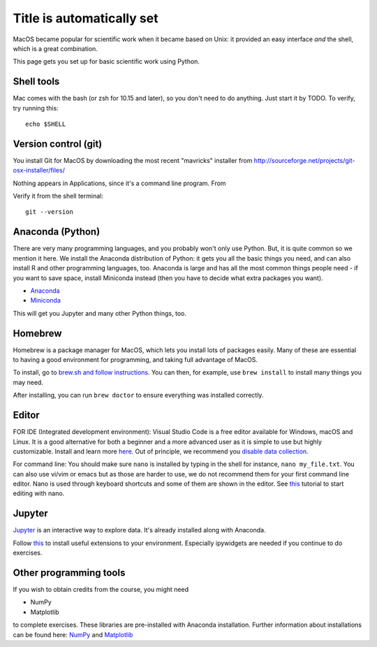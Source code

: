 Title is automatically set
==========================

.. course::


MacOS became popular for scientific work when it became based on Unix:
it provided an easy interface *and* the shell, which is a great
combination.

This page gets you set up for basic scientific work using Python.


Shell tools
-----------

Mac comes with the bash (or zsh for 10.15 and later), so you don't
need to do anything.  Just start it by TODO.  To verify, try running
this::

  echo $SHELL


Version control (git)
---------------------

You install Git for MacOS by downloading the most recent "mavricks"
installer from
http://sourceforge.net/projects/git-osx-installer/files/

Nothing appears in Applications, since it's a command line program.
From

Verify it from the shell terminal::

  git --version



Anaconda (Python)
-----------------

There are very many programming languages, and you probably won't only
use Python.  But, it is quite common so we mention it here.  We
install the Anaconda distribution of Python: it gets you all the basic
things you need, and can also install R and other programming
languages, too.  Anaconda is large and has all the most common things
people need - if you want to save space, install Miniconda instead
(then you have to decide what extra packages you want).

* `Anaconda <https://docs.continuum.io/anaconda/install>`_
* `Miniconda <https://docs.conda.io/en/latest/miniconda.html>`_

This will get you Jupyter and many other Python things, too.

.. todo::

   Same stuff from Linux page.  How to use it.



Homebrew
--------

Homebrew is a package manager for MacOS, which lets you install lots
of packages easily.  Many of these are essential to having a good
environment for programming, and taking full advantage of MacOS.

To install, go to `brew.sh and follow instructions
<https://brew.sh/>`_.  You can then, for example, use ``brew install``
to install many things you may need.

After installing, you can run ``brew doctor`` to ensure everything was installed correctly.


Editor
------

FOR IDE (Integrated development environment):
Visual Studio Code is a free editor available for Windows, macOS and Linux. It is a good alternative for both a beginner and
a more advanced user as it is simple to use but highly customizable.
Install and learn more `here <https://code.visualstudio.com/Download>`_.
Out of principle, we recommend you `disable data collection <https://code.visualstudio.com/docs/supporting/faq#_how-to-disable-telemetry-reporting>`_.

For command line: You should make sure ``nano`` is installed by typing in the shell for instance, ``nano my_file.txt``. You can also use vi/vim or emacs but
as those are harder to use, we do not recommend them for your first command line editor.
Nano is used through keyboard shortcuts and some of them are shown in the editor. See `this <https://www.tutorialspoint.com/how-to-use-nano-text-editor>`_
tutorial to start editing with nano.


Jupyter
-------

`Jupyter <https://jupyter.org>`_ is an interactive way to explore
data.  It's already installed along with Anaconda.

Follow `this <https://coderefinery.github.io/installation/jupyter/>`_ to install useful extensions to your
environment. Especially ipywidgets are needed if you continue to do exercises. 


Other programming tools
-----------------------

If you wish to obtain credits from the course, you might need

* NumPy
* Matplotlib

to complete exercises. These libraries are pre-installed with Anaconda installation.
Further information about installations can be found here: `NumPy <https://numpy.org/install/>`_ 
and `Matplotlib <https://matplotlib.org/3.3.2/users/installing.html>`_